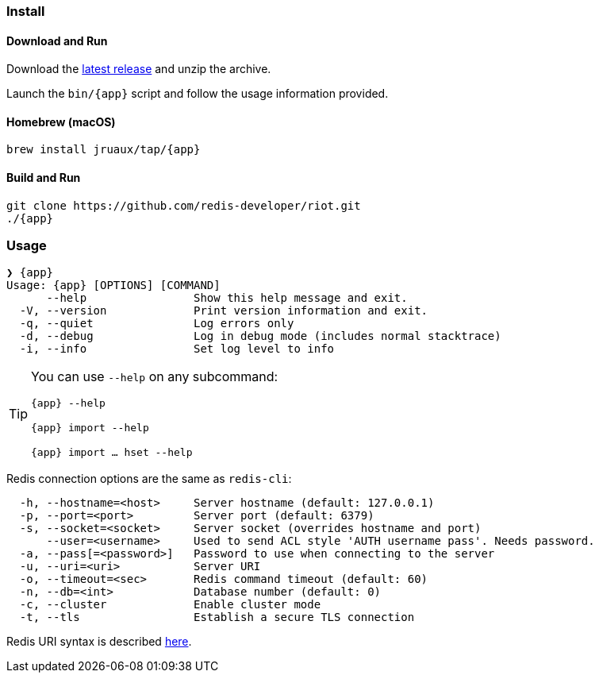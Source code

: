 === Install

==== Download and Run

Download the https://github.com/redis-developer/riot/releases/latest[latest release] and unzip the archive.

Launch the `bin/{app}` script and follow the usage information provided.

==== Homebrew (macOS)

[subs="attributes",source,shell]
----
brew install jruaux/tap/{app}
----

==== Build and Run

[subs="attributes",source,shell]
----
git clone https://github.com/redis-developer/riot.git
./{app}
----

=== Usage

[subs="attributes"]
----
❯ {app}
Usage: {app} [OPTIONS] [COMMAND]
      --help                Show this help message and exit.
  -V, --version             Print version information and exit.
  -q, --quiet               Log errors only
  -d, --debug               Log in debug mode (includes normal stacktrace)
  -i, --info                Set log level to info
----

[TIP,subs="attributes"]
====
You can use `--help` on any subcommand:

`{app} --help`

`{app} import --help`

`{app} import ... hset --help`
====

Redis connection options are the same as `redis-cli`:
----
  -h, --hostname=<host>     Server hostname (default: 127.0.0.1)
  -p, --port=<port>         Server port (default: 6379)
  -s, --socket=<socket>     Server socket (overrides hostname and port)
      --user=<username>     Used to send ACL style 'AUTH username pass'. Needs password.
  -a, --pass[=<password>]   Password to use when connecting to the server
  -u, --uri=<uri>           Server URI
  -o, --timeout=<sec>       Redis command timeout (default: 60)
  -n, --db=<int>            Database number (default: 0)
  -c, --cluster             Enable cluster mode
  -t, --tls                 Establish a secure TLS connection
----

Redis URI syntax is described https://github.com/lettuce-io/lettuce-core/wiki/Redis-URI-and-connection-details#uri-syntax[here].

